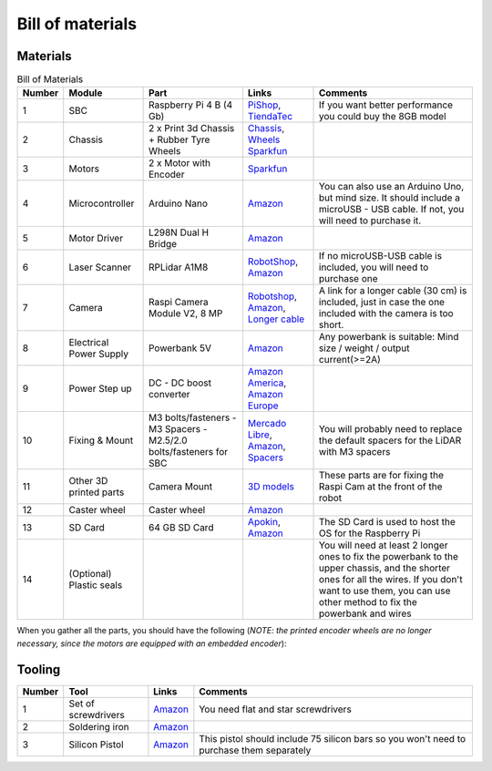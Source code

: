 Bill of materials
=================

Materials
---------

.. list-table:: Bill of Materials
   :header-rows: 1

   * - Number
     - Module
     - Part
     - Links
     - Comments
   * - 1
     - SBC
     - Raspberry Pi 4 B (4 Gb)
     - `PiShop <https://www.pishop.us/product/raspberry-pi-4-model-b-2gb/>`__, `TiendaTec <https://www.tiendatec.es/raspberry-pi/gama-raspberry-pi/1100-raspberry-pi-4-modelo-b-4gb-5056561800349.html>`__
     - If you want better performance you could buy the 8GB model
   * - 2
     - Chassis
     - 2 x Print 3d Chassis + Rubber Tyre Wheels
     - `Chassis <https://github.com/Ekumen-OS/andino/tree/humble/andino_hardware/printing_model/chassis>`__, `Wheels Sparkfun <https://www.sparkfun.com/products/13259>`__
     -
   * - 3
     - Motors
     - 2 x Motor with Encoder
     - `Sparkfun <https://www.sparkfun.com/products/16413>`__
     -
   * - 4
     - Microcontroller
     - Arduino Nano
     - `Amazon <https://www.amazon.es/RUIZHI-Interfaz-Controlador-Mejorada-Compatible/dp/B0CNGKG4MZ/ref=sr_1_6?dib=eyJ2IjoiMSJ9.gnHfW9VtlEjMns12dAyHXLyFAlaikWpFyoOQJpO0iJBR-zelggQTQ9n001SH_P6NQ9DO3gPetP2krm7GAGvJus6vz4Utqu8Hy1gol0Rq7nmtJITd70ZNi3linf9v1g1iP7MlBx98cBGLVvFy-O2kZnJ63uZDwOZzwz_kExJzUWAxroO3AjufqqGOQHswLfDfjH6jpOJt54xxpCaqurDccId2O0uGKOj6WpPz6iLSubpsPB479SWYPSncxWQzz2kO4VjT6HVzPS2uWi19TS-A9WXVZceLBiz9t25Pf39jiGQ.1sLxrQ94HdIoXBq4VcDFMZhzKoL3wyJoY-U6BmDI6fY&dib_tag=se&keywords=arduino+nano+v3&qid=1714468231&sr=8-6>`__
     - You can also use an Arduino Uno, but mind size. It should include a microUSB - USB cable. If not, you will need to purchase it.
   * - 5
     - Motor Driver
     - L298N Dual H Bridge
     - `Amazon <https://www.amazon.com/Bridge-Stepper-Driver-Module-Controller/dp/B09T6K9RFZ/ref=sr_1_4?crid=37YY7JO6C3WVE&keywords=l298&qid=1685740618&sprefix=l29%2Caps%2C277&sr=8-4>`__
     -
   * - 6
     - Laser Scanner
     - RPLidar A1M8
     - `RobotShop <https://www.robotshop.com/products/rplidar-a1m8-360-degree-laser-scanner-development-kit?_pos=3&_sid=b0aefcea1&_ss=r>`__, `Amazon <https://www.amazon.es/dp/B07VLFGT27?ref_=cm_sw_r_cso_wa_apan_dp_RJ3AZC2XCEVDK0X2DCGA&starsLeft=1&th=1>`__
     - If no microUSB-USB cable is included, you will need to purchase one
   * - 7
     - Camera
     - Raspi Camera Module V2, 8 MP
     - `Robotshop <https://www.robotshop.com/products/raspberry-pi-camera-module-v2>`__, `Amazon <https://www.amazon.com/Raspberry-Pi-Camera-Module-Megapixel/dp/B01ER2SKFS?th=1>`__, `Longer cable <https://www.amazon.es/AZDelivery-Repuesto-Raspberry-30cm-Flexkabel/dp/B01NAXKTDP/ref=sr_1_9?__mk_es_ES=%C3%85M%C3%85%C5%BD%C3%95%C3%91&crid=I1IK0FQVQCCU&dib=eyJ2IjoiMSJ9.2UYb-3a8M00iHZZiHT0xjp8vfzq-3BSmJSLxdtcCMV6WMj8g5T8T_j5DKX8cESxqnVN01YpV3nX28IuhewGTOsmJ4yF5st20TxU7kHNHftZE_aygB5vT-001wEvUfx70V0H0DZljw0YfC4R2wpjsTR_89pAA95C4F8LhJiGbbUGTEjBgmjnsRIFs6FYatZa9KVusNyv2cKxGZlav36gdoAkMXQUvX578c6frxSnH5DROCeK6bKSqrczA7R8OBVWC995fK1AxHbJLHZJEDQGXMVhUkHd2liBV0nq48mnyE6Q.nHty4TxSpldkH8FZAia_rx7sX6c2uIBpPRUEqwq5NiY&dib_tag=se&keywords=raspberry%2Bpi%2Bcamera%2Bcable&qid=1716878948&sprefix=raspberry%2Bpi%2Bcamera%2Bcable%2Caps%2C76&sr=8-9&th=1>`__
     - A link for a longer cable (30 cm) is included, just in case the one included with the camera is too short.
   * - 8
     - Electrical Power Supply
     - Powerbank 5V
     - `Amazon <https://www.amazon.es/Heganus-Powerbank-10000mAh-port%C3%A1til-pr%C3%A1ctico/dp/B082PPPWXY/ref=asc_df_B082PPPWXY/?tag=googshopes-21&linkCode=df0&hvadid=420334509253&hvpos=&hvnetw=g&hvrand=13392500367381615369&hvpone=&hvptwo=&hvqmt=&hvdev=c&hvdvcmdl=&hvlocint=&hvlocphy=9181150&hvtargid=pla-878722533582&psc=1&mcid=642b7553488f350a8726c7bfb183a667&tag=&ref=&adgrpid=95757266066&hvpone=&hvptwo=&hvadid=420334509253&hvpos=&hvnetw=g&hvrand=13392500367381615369&hvqmt=&hvdev=c&hvdvcmdl=&hvlocint=&hvlocphy=9181150&hvtargid=pla-878722533582>`__
     - Any powerbank is suitable: Mind size / weight / output current(>=2A)
   * - 9
     - Power Step up
     - DC - DC boost converter
     - `Amazon America <https://www.amazon.com/0-9-Step-Regulator-DC-Converter/dp/B0C6QTJMFN/ref=sr_1_25?crid=G0FHM4SS5TWX&keywords=dc+step+up+converter&qid=1685741155&sprefix=dc+step+up+conver%2Caps%2C371&sr=8-25>`__, `Amazon Europe <https://www.amazon.com/Converter-Adjustable-Voltage-Regulator-Compatible/dp/B089JYBF25/ref=sr_1_3?crid=3EB0RWDAO1UED&dib=eyJ2IjoiMSJ9.OVkOHemqP_yF8PlJmBNcovwOq6TzYQJADN7pCYP7m9hgHNOuzIA3jqIt5kZK9azOh0Nu3D7ucFbFjgBJprKpAQsC1VhKtCS1z6QLs6w0Ht4seE97e8yWkUkP6fPOry_5D1nyfsh0aMc7wLknNr5R9yDWTg6cYralThbLeU8qfIcpq5m66m9luKznRZiv2eUaXvI0rmcQyLKR2Z5NO_xktttAXuvHAnEnBwpk_3LZ1xA.r84ipJcrFDbcftUpaU9uN4sRufhsUq4Ny_2znQEqdPU2&dib_tag=se&keywords=dc%2Bstep%2Bup%2Bconverter&qid=1717628623&sprefix=dc%2Bstep%2Bup%2Bconverter%2Caps%2C154&sr=8-3&th=1>`__
     -
   * - 10
     - Fixing & Mount
     - M3 bolts/fasteners - M3 Spacers - M2.5/2.0 bolts/fasteners for SBC
     - `Mercado Libre <https://articulo.mercadolibre.com.ar/MLA-823234605-kit-tornillos-electronica-500-unid-fresada-philips-m3-oferta-_JM#position=1&search_layout=stack&type=item&tracking_id=2a14497e-a3dc-4a0f-98fb-b3b524117284>`__, `Amazon <https://www.amazon.com/Taiss-620PCS-Metric-Assortment-Washers/dp/B0CWXRG6VL/ref=sr_1_2_sspa?crid=3R3BT7LOQWZ4B&dib=eyJ2IjoiMSJ9.EBY3VtTnCGRri20ECsEwpF2eTrWOhlADXq8Rbv78LP7JVW0giUfPQ5-G3e5cVq7svNoKIPbFGf0jQoImIPuJvU72yWC0XaaXyHE03TjX1zVT-AxcCUr6bvvqnQrrwFNowZjHy2ZibnHX4sDMx3aixEmx5XUGq43KVEID5FIGzTw6xsLQd410DewktxUFWCHLSD8HR8BeAUKcP3mzciuPmc8dcz9TzY5cZ_wYFO-WyEQ.B5-OkrGZbzkIn8cw4Zb_LtQUoxX1qKuiVqI6PTNmpZk&dib_tag=se&keywords=kit+M3+tuercas+y+tornillos&qid=1714469030&sprefix=kit+m3+tuercas+y+tornillos%2Caps%2C149&sr=8-2-spons&sp_csd=d2lkZ2V0TmFtZT1zcF9hdGY&psc=1>`__, `Spacers <https://www.amazon.es/YOKIVE-Separadores-Tornillos-Hexagonal-Consistente/dp/B0BWXL75R6/ref=sr_1_11?__mk_es_ES=%C3%85M%C3%85%C5%BD%C3%95%C3%91&crid=39R5HOTYH2AC9&dib=eyJ2IjoiMSJ9.7A-mx6__B2agU-KSbpRPhlNj2WkQfkj8OtZKEmwlwHa3NiDqUA-1Um0339r3Ssad0h03L471s08VcgBGByJpKwummUR8Sgyt3AuF4sahKIacNlyBlD8mcl3bNQ54HR8L585aepoUOxllFXUi2AEGde8kjkNqaiOEcyflppOf1eKtAtlyTYnnjOVJs5YqRK97QV3pUt1g8Rt1zLn7RsEtRrvlMQIXXBjIFFZsqK2tN7OBY2lgorgdRsXP1aS5tad9rD9vsl9SkPUx_c1Bf0ulzabNSFk19v_cSd0IwEx2zSw.30hsx31Q_-5A3eLrlOwhoTvAs_yDufCk04NiN0xk0C8&dib_tag=se&keywords=spacer+30mm+m3&qid=1716156793&refinements=p_n_free_shipping_eligible%3A20930980031&rnid=20930979031&sprefix=spacer+30mm+m3%2Caps%2C107&sr=8-11>`__
     - You will probably need to replace the default spacers for the LiDAR with M3 spacers
   * - 11
     - Other 3D printed parts
     - Camera Mount
     - `3D models <https://github.com/Ekumen-OS/andino/tree/humble/andino_hardware/printing_model/raspi_cam_mount>`__
     - These parts are for fixing the Raspi Cam at the front of the robot
   * - 12
     - Caster wheel
     - Caster wheel
     - `Amazon <https://www.amazon.es/Unidades-Peque%C3%B1as-Dispositivo-Transferencia-Transporte/dp/B098XHYW7F/ref=asc_df_B098XHYW7F/?tag=googshopes-21&linkCode=df0&hvadid=529604577974&hvpos=&hvnetw=g&hvrand=15132275207682237467&hvpone=&hvptwo=&hvqmt=&hvdev=c&hvdvcmdl=&hvlocint=&hvlocphy=9181150&hvtargid=pla-1396749454795&psc=1&mcid=b1df85a65d163e89b507de60e73f9e65>`__
     -
   * - 13
     - SD Card
     - 64 GB SD Card
     - `Apokin <https://www.apokin.es/tarjeta-microsd-philips-64gb-class10.html>`__, `Amazon <https://www.amazon.es/Kingston-Tarjeta-SDCS2-64GB-Adaptador/dp/B07YGZQ4H8/ref=sr_1_7?dib=eyJ2IjoiMSJ9.zE4PI6DCNK3d78rtl5ga1NQXGwJT1jC2iqi3mXNzbdJ4BosAUPCn9gc13Gc7pdHDx-7wTy4CDj0zIlgDpu9qXH-6GLgI--pJbfi3OvTBPhwwH-tfi1OzM9xqcAOJG6pJuTtkknsyFk6Ma2EHJ4UdheaziDC_KKaWNKgsf_DFbcA-ZxQSXlTtQqwHvCzgi8hq4vKGiEIY-LSZS_sXE9IUGroo0Isl59Po2IXhTBG5IHnnsVR_7lo0dVBVFYl-5GY2CvJbrixULuPl90TbFTTP6DoIeDcpFdDTcbvSK3Lecss.WXBgIZllFgQxx13Szl3q6WIlTOliwrN8V42J1SzNJ8o&dib_tag=se&qid=1714552555&refinements=p_n_feature_browse-bin%3A948155031&s=computers&sr=1-7>`__
     - The SD Card is used to host the OS for the Raspberry Pi
   * - 14
     - (Optional) Plastic seals
     -
     -
     - You will need at least 2 longer ones to fix the powerbank to the upper chassis, and the shorter ones for all the wires. If you don't want to use them, you can use other method to fix the powerbank and wires

When you gather all the parts, you should have the following (*NOTE: the printed encoder wheels are no longer necessary, since the motors are equipped with an embedded encoder*):

.. image:: media/parts.jpg
   :alt: Andino parts

Tooling
-------

.. list-table::
   :header-rows: 1

   * - Number
     - Tool
     - Links
     - Comments
   * - 1
     - Set of screwdrivers
     - `Amazon <https://www.amazon.es/Ainiv-Destornilladores-Precisi%C3%B3n-Destornillador-magnetizador/dp/B09CD1F44B/ref=asc_df_B09CD1XT57/?tag=googshopes-21&linkCode=df0&hvadid=529495276761&hvpos=&hvnetw=g&hvrand=2854754490438163902&hvpone=&hvptwo=&hvqmt=&hvdev=c&hvdvcmdl=&hvlocint=&hvlocphy=9181160&hvtargid=pla-1431590275356&mcid=4f49c0c6c8ca33b390169090ae4ad15b&th=1>`__
     - You need flat and star screwdrivers
   * - 2
     - Soldering iron
     - `Amazon <https://www.amazon.es/VFANDV-Electrico-Temperatura-Ajustable-Diversamente/dp/B0CR14H2V2/ref=asc_df_B0CR14H2V2/?tag=googshopes-21&linkCode=df0&hvadid=689229847163&hvpos=&hvnetw=g&hvrand=4753947158683483083&hvpone=&hvptwo=&hvqmt=&hvdev=c&hvdvcmdl=&hvlocint=&hvlocphy=9181160&hvtargid=pla-2294176442108&psc=1&mcid=f96659ffb598337692486b3f12af371d&gad_source=1>`__
     -
   * - 3
     - Silicon Pistol
     - `Amazon <https://www.amazon.es/Tilswall-Pegamento-Manualidades-Bricolaje-Reparaciones/dp/B07TD1RD4R/ref=pd_ci_mcx_pspc_dp_d_2_i_1?pd_rd_w=49k0d&content-id=amzn1.sym.f11fe75a-7397-412e-9b90-7e09bf6f5c14&pf_rd_p=f11fe75a-7397-412e-9b90-7e09bf6f5c14&pf_rd_r=MA73TQJTYS2GMC7XW7YC&pd_rd_wg=Z3aRz&pd_rd_r=08e805c6-81b7-4023-8ea1-9b357536cba1&pd_rd_i=B07TD1RD4R&th=1>`__
     - This pistol should include 75 silicon bars so you won't need to purchase them separately
